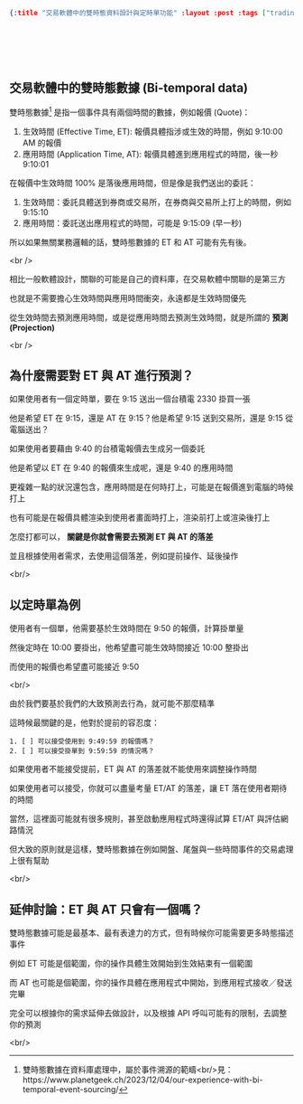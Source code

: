 #+OPTIONS: toc:nil
#+BEGIN_SRC json :noexport:
{:title "交易軟體中的雙時態資料設計與定時單功能" :layout :post :tags ["trading", "bi-temporal", "design"] :toc false}
#+END_SRC
* 　
[[../../img/not-by-ai/tw/written-by-human/svg/Written-By-Human-Not-By-AI-Badge-white.svg]]

**  交易軟體中的雙時態數據 (Bi-temporal data)

雙時態數據[fn:: 雙時態數據在資料庫處理中，屬於事件溯源的範疇<br/>見：https://www.planetgeek.ch/2023/12/04/our-experience-with-bi-temporal-event-sourcing/]
是指一個事件具有兩個時間的數據，例如報價 (Quote)：

1. 生效時間 (Effective Time, ET): 報價具體指涉或生效的時間，例如 9:10:00 AM 的報價
2. 應用時間 (Application Time, AT): 報價具體進到應用程式的時間，後一秒 9:10:01

在報價中生效時間 100% 是落後應用時間，但是像是我們送出的委託：

1. 生效時間：委託具體送到券商或交易所，在券商與交易所上打上的時間，例如 9:15:10
2. 應用時間：委託送出應用程式的時間，可能是 9:15:09 (早一秒)

所以如果無關業務邏輯的話，雙時態數據的 ET 和 AT 可能有先有後。

<br />

相比一般軟體設計，關聯的可能是自己的資料庫，在交易軟體中關聯的是第三方

也就是不需要擔心生效時間與應用時間衝突，永遠都是生效時間優先

從生效時間去預測應用時間，或是從應用時間去預測生效時間，就是所謂的 *預測 (Projection)*

<br />

** 為什麼需要對 ET 與 AT 進行預測？

如果使用者有一個定時單，要在 9:15 送出一個台積電 2330 掛買一張

他是希望 ET 在 9:15，還是 AT 在 9:15？他是希望 9:15 送到交易所，還是 9:15 從電腦送出？

如果使用者要藉由 9:40 的台積電報價去生成另一個委託

他是希望以 ET 在 9:40 的報價來生成呢，還是 9:40 的應用時間

更複雜一點的狀況還包含，應用時間是在何時打上，可能是在報價進到電腦的時候打上

也有可能是在報價具體渲染到使用者畫面時打上，渲染前打上或渲染後打上

怎麼打都可以， *關鍵是你就會需要去預測 ET 與 AT 的落差*

並且根據使用者需求，去使用這個落差，例如提前操作、延後操作

<br/>

** 以定時單為例

使用者有一個單，他需要基於生效時間在 9:50 的報價，計算掛單量

然後定時在 10:00 要掛出，他希望盡可能生效時間接近 10:00 整掛出

而使用的報價也希望盡可能接近 9:50

<br/>

由於我們要基於我們的大致預測去行為，就可能不那麼精準

這時候最關鍵的是，他對於提前的容忍度：

#+begin_src
1. [ ] 可以接受使用到 9:49:59 的報價嗎？
2. [ ] 可以接受掛單到 9:59:59 的情況嗎？
#+end_src

如果使用者不能接受提前，ET 與 AT 的落差就不能使用來調整操作時間

如果使用者可以接受，你就可以盡量考量 ET/AT 的落差，讓 ET 落在使用者期待的時間

當然，這裡面可能就有很多規則，甚至啟動應用程式時還得試算 ET/AT 與評估網路情況

但大致的原則就是這樣，雙時態數據在例如開盤、尾盤與一些時間事件的交易處理上很有幫助

<br/>

** 延伸討論：ET 與 AT 只會有一個嗎？

雙時態數據可能是最基本、最有表達力的方式，但有時候你可能需要更多時態描述事件

例如 ET 可能是個範圍，你的操作具體生效開始到生效結束有一個範圍

而 AT 也可能是個範圍，你的操作具體在應用程式中開始，到應用程式接收／發送完畢

完全可以根據你的需求延伸去做設計，以及根據 API 呼叫可能有的限制，去調整你的預測

<br/>
